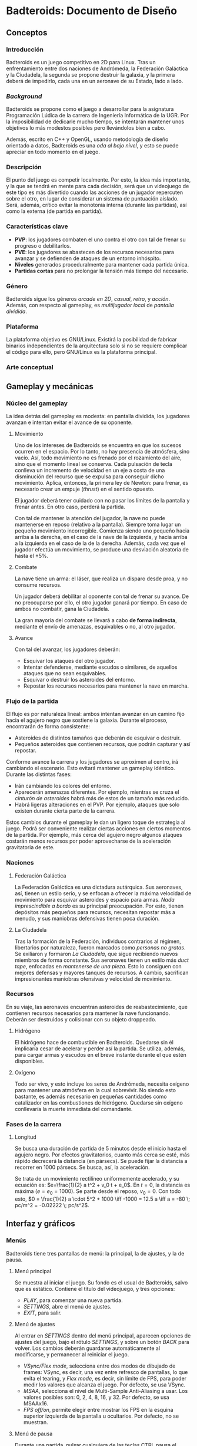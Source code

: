 * Badteroids: Documento de Diseño
** Conceptos
*** Introducción
Badteroids es un juego competitivo en 2D para Linux. Tras un enfrentamiento entre dos naciones de Andrómeda, la Federación Galáctica y la Ciudadela, la segunda se propone destruir la galaxia, y la primera deberá de impedirlo, cada una en un aeronave de su Estado, lado a lado.
*** /Background/
Badteroids se propone como el juego a desarrollar para la asignatura Programación Lúdica de la carrera de Ingeniería Informática de la UGR. Por la imposibilidad de dedicarle mucho tiempo, se intentarán mantener unos objetivos lo más modestos posibles pero llevándolos bien a cabo.

Además, escrito en C++ y OpenGL, usando metodología de diseño orientado a datos, Badteroids es una /oda al bajo nivel/, y esto se puede apreciar en todo momento en el juego.
*** Descripción
El punto del juego es competir localmente. Por esto, la idea más importante, y la que se tendrá en mente para cada decisión, será que un videojuego de este tipo es más divertido cuando las acciones de un jugador repercuten sobre el otro, en lugar de considerar un sistema de puntuación aislado. Será, además, crítico evitar la monotonía interna (durante las partidas), así como la externa (de partida en partida).
*** Características clave
- *PVP*: los jugadores combaten el uno contra el otro con tal de frenar su progreso o debilitarlos.
- *PVE*: los jugadores se abastecen de los recursos necesarios para avanzar y se defienden de ataques de un entorno inhóspito.
- *Niveles* generados proceduralmente para mantener cada partida única.
- *Partidas cortas* para no prolongar la tensión más tiempo del necesario.
*** Género
Badteroids sigue los géneros /arcade en 2D/, /casual/, /retro/, y /acción/. Además, con respecto al gameplay, es /multijugador local/ de /pantalla dividida/.
*** Plataforma
La plataforma objetivo es GNU/Linux. Existirá la posibilidad de fabricar binarios independientes de la arquitectura solo si no se requiere complicar el código para ello, pero GNU/Linux es la plataforma principal.
*** Arte conceptual
[[./imgs/main_idea.png]]
** Gameplay y mecánicas
*** Núcleo del gameplay
La idea detrás del gameplay es modesta: en pantalla dividida, los jugadores avanzan e intentan evitar el avance de su oponente.
**** Movimiento
Uno de los intereses de Badteroids se encuentra en que los sucesos ocurren en el espacio. Por lo tanto, no hay presencia de atmósfera, sino vacío. Así, todo movimiento no es frenado por el rozamiento del aire, sino que el momento lineal se conserva. Cada pulsación de tecla conlleva un incremento de velocidad en un eje a costa de una disminución del recurso que se expulsa para conseguir dicho movimiento. Aplica, entonces, la primera ley de Newton: para frenar, es necesario crear un empuje (/thrust/) en el sentido opuesto.

El jugador deberá tener cuidado con no pasar los límites de la pantalla y frenar antes. En otro caso, perderá la partida.

Con tal de mantener la atención del jugador, la nave no puede mantenerse en reposo (relativo a la pantalla). Siempre toma lugar un pequeño movimiento incorregible. Comienza siendo uno pequeño hacia arriba a la derecha, en el caso de la nave de la izquierda, y hacia arriba a la izquierda en el caso de la de la derecha. Además, cada vez que el jugador efectúa un movimiento, se produce una desviación aleatoria de hasta el ±5%.
**** Combate
La nave tiene un arma: el láser, que realiza un disparo desde proa, y no consume recursos.

Un jugador deberá debilitar al oponente con tal de frenar su avance. De no preocuparse por ello, el otro jugador ganará por tiempo. En caso de ambos no combatir, gana la Ciudadela.

La gran mayoría del combate se llevará a cabo *de forma indirecta*, mediante el envío de amenazas, esquivables o no, al otro jugador.
**** Avance
Con tal del avanzar, los jugadores deberán:

- Esquivar los ataques del otro jugador.
- Intentar defenderse, mediante escudos o similares, de aquellos ataques que no sean esquivables.
- Esquivar o destruir los asteroides del entorno.
- Repostar los recursos necesarios para mantener la nave en marcha.
*** Flujo de la partida
El flujo es por naturaleza lineal: ambos intentan avanzar en un camino fijo hacia el agujero negro que sostiene la galaxia. Durante el proceso, encontrarán de forma consistente:

- Asteroides de distintos tamaños que deberán de esquivar o destruir.
- Pequeños asteroides que contienen recursos, que podrán capturar y así repostar.

Conforme avance la carrera y los jugadores se aproximen al centro, irá cambiando el escenario. Esto evitará mantener un gameplay idéntico. Durante las distintas fases:

- Irán cambiando los colores del entorno.
- Aparecerán amenazas diferentes. Por ejemplo, mientras se cruza el /cinturón de asteroides/ habrá más de estos de un tamaño más reducido.
- Habrá ligeras alteraciones en el PVP. Por ejemplo, ataques que solo existen durante cierta parte de la carrera.

Estos cambios durante el gameplay le dan un ligero toque de estrategia al juego. Podrá ser conveniente realizar ciertas acciones en ciertos momentos de la partida. Por ejemplo, más cerca del agujero negro algunos ataques costarán menos recursos por poder aprovecharse de la aceleración gravitatoria de este.
*** Naciones
**** Federación Galáctica
La Federación Galáctica es una dictadura autárquica. Sus aeronaves, así, tienen un estilo serio, y se enfocan a ofrecer la máxima velocidad de movimiento para esquivar asteroides y espacio para armas. /Nada imprescindible a bordo/ es su principal preocupación. Por esto, tienen depósitos más pequeños para recursos, necesitan repostar más a menudo, y sus maniobras defensivas tienen poca duración.
**** La Ciudadela
Tras la formación de la Federación, individuos contrarios al régimen, libertarios por naturaleza, fueron marcados como /personas no gratas/. Se exiliaron y formaron /La Ciudadela/, que sigue recibiendo nuevos miembros de forma constante. Sus aeronaves tienen un estilo más /duct tape/, enfocadas en /mantenerse de una pieza/. Esto lo consiguen con mejores defensas y mayores tanques de recursos. A cambio, sacrifican impresionantes maniobras ofensivas y velocidad de movimiento.
*** Recursos
En su viaje, las aeronaves encuentran asteroides de reabastecimiento, que contienen recursos necesarios para mantener la nave funcionando. Deberán ser destruidos y colisionar con su objeto droppeado.
**** Hidrógeno
El hidrógeno hace de combustible en Badteroids. Quedarse sin él implicaría cesar de acelerar y perder así la partida. Se utiliza, además, para cargar armas y escudos en el breve instante durante el que estén disponibles.
**** Oxígeno
Todo ser vivo, y esto incluye los seres de Andrómeda, necesita oxígeno para mantener una atmósfera en la cual sobrevivir. No siendo esto bastante, es además necesario en pequeñas cantidades como catalizador en las combustiones de hidrógeno. Quedarse sin oxígeno conllevaría la muerte inmediata del comandante.
*** Fases de la carrera
**** Longitud
Se busca una duración de partida de 5 minutos desde el inicio hasta el agujero negro. Por efectos gravitatorios, cuanto más cerca se esté, más rápido decrecerá la distancia (en pársecs). Se puede fijar la distancia a recorrer en 1000 pársecs. Se busca, así, la aceleración.

Se trata de un movimiento rectilíneo uniformemente acelerado, y su ecuación es: $e=\frac{1}{2} a t^2 + v_0 t + e_0$. En $t=0$, la distancia es máxima ($e = e_0 = 1000$). Se parte desde el reposo, $v_0=0$. Con todo esto, $0 = \frac{1}{2} a \cdot 5^2 + 1000 \iff -1000 = 12.5 a \iff a = -80 \; pc/m^2 = -0.02222 \; pc/s^2$.
** Interfaz y gráficos
*** Menús
Badteroids tiene tres pantallas de menú: la principal, la de ajustes, y la de pausa.
**** Menú principal
Se muestra al iniciar el juego. Su fondo es el usual de Badteroids, salvo que es estático. Contiene el título del videojuego, y tres opciones:
- /PLAY/, para comenzar una nueva partida.
- /SETTINGS/, abre el menú de ajustes.
- /EXIT/, para salir.

**** Menú de ajustes
Al entrar en /SETTINGS/ dentro del menú principal, aparecen opciones de ajustes del juego, bajo el rótulo /SETTINGS/, y sobre un botón /BACK/ para volver. Los cambios deberán guardarse automáticamente al modificarse, y permanecer al reiniciar el juego.

- /VSync/Flex mode/, selecciona entre dos modos de dibujado de frames: VSync, es decir, una vez entre refresco de pantallas, lo que evita el tearing, y /Flex mode/, es decir, sin límite de FPS, para poder medir los valores que alcanza el juego. Por defecto, se usa VSync.
- /MSAA/, selecciona el nivel de Multi-Sample Anti-Aliasing a usar. Los valores posibles son: 0, 2, 4, 8, 16, y 32. Por defecto, se usa MSAAx16.
- /FPS off/on/, permite elegir entre mostrar los FPS en la esquina superior izquierda de la pantalla u ocultarlos. Por defecto, no se muestran.

**** Menú de pausa
Durante una partida, pulsar cualquiera de las teclas CTRL pausa el juego. Se permite de esta manera para que ambos jugadores puedan pausar en todo momento. En este menú, bajo el rótulo /PAUSE/, se muestran dos opciones:
- /RESUME/, para continuar el juego. Pulsar de nuevo CTRL tiene la misma acción. De seleccionarse esta opción, se reanuda la partida.
- /EXIT/, para abandonar la partida y volver al menú principal.

*** HUD
Durante una partida, existen ciertos metaelementos en primer plano que aportan información sobre el juego. El indicador de FPS, de estar activo, está en la esquina superior izquierda.

Bajo el contador de FPS está la información para el jugador izquierdo, y en su respectiva posición en la parte derecha de la pantalla está la del jugador derecho.

La información muestra la cantidad de hidrógeno en forma de texto (sobre 100), y, bajo ella, la de oxígeno.

En la parte superior central de la pantalla, se encuentra un medidor de distancia hasta el centro del agujero negro.
*** Asteroides
Los asteroides son grafos completos (K_n) de distintos tamaños, velocidades, y número de vértices, que aparecen girando desde la parte superior de la pantalla. Los más pequeños giran más rápido. Con cada disparo, el número de vértices decrece hasta ser un triángulo. Disparar un triángulo implica destruirlo.

Los asteroides normales son verdes. Los que contienen hidrógeno, blancos. Los que tienen oxígeno, azules.
*** El fondo
En la partida, en todo momento hay un fondo estelado, cargado de una textura generada aleatoriamente en el momento. Se genera proceduramente, lo que no limita la resolución a la que se debe jugar.

Además, el fondo está en todo momento en movimiento para dar la sensación de velocidad. Al principio, el movimiento es lento. Cuando se acerca el final del juego, la atracción gravitatoria del agujero negro es mayor, lo que provoca una fuerza (aceleración) mayor, y el movimiento del fondo es mayor.
** Generación de mundo
*** Asteroides
Los asteroides se generan aleatoriamente. Conforme progresa la partida, cambian sus propiedades:
- Tipo
- Periodo de generación
- Velocidad de movimiento
- Tamaño
- Número de vértices

Al inicio del juego, se genera un asteroide cada dos segundos, con velocidad de movimiento 1.

El periodo de generación no genera los asteroides de forma uniforme. Para evitar la monotonía, al inicio del periodo (/gap/) se genera aleatoriamente un deadline dentro del rango dado, y, al pasarlo, se emite.

La velocidad de movimiento es un multiplicador condicionado al tamaño del asteroide: los más pequeños se mueven más rápido.

Su coordenada X es generada aleatoriamente.

El tipo es elegido aleatoriamente. Puede ser normal (70%), de hidrógeno (20%), o de oxígeno (10%).
** Mercado
Badteroids está bajo la licencia de /izquierdos de autor/ GNU General Public License v3, y su distribución se llevará a cabo en este mismo repositorio de GitHub de forma gratuita, sin modo oficial de pagar por él.
** Historial de cambios
*** Versión 0.9
- En "Gameplay y mecánicas", se ha comenzado "Fases de la carrera", que estaba pendiente hasta ahora.
- En "Interfaz y gráficos -> HUD", mención al contador de distancia.
*** Versión 0.8
- En "Gameplay y mecánicas -> Núcleo del gameplay -> Combate", ahora solo se menciona la existencia de un arma, el láser, que es la única factible de hacer en el tiempo dado.
- En "Interfaz y gráficos", añadida sección "HUD".
- En "Generación de mundo -> Asteroides", añadida mención al tipo.
*** Versión 0.7
- En "Gameplay y mecánicas -> Núcleo del gameplay -> Combate", se ha descartado la tercera ley de Newton al disparar. No solo porque no tiene sentido físico (es un láser), sino, más bien, porque ha resultado en un gameplay demasiado difícil de controlar, abrumador.
- En "Gameplay y mecánicas -> Recursos", se ha descartado la idea de mantener un tiempo agarrado el asteroide de reabastecimiento, pues, aún antes de implementarlo, se ha visto conforme ha avanzado el proyecto que no resultaría divertido. En su lugar, droppean un objeto abstracto.
- En "Interfaz y gráficos", se ha añadido "Asteroides".
- En "Generación de mundo", se ha añadido también "Asteroides".
*** Versión 0.6
- En "Conceptos -> Background", párrafo sobre "oda al bajo nivel".
- En "Interfaz y gráficos -> Menús", "Menú de pausa".
*** Versión 0.5
- En "Interfaz y gráficos", sección sobre los menús.
*** Versión 0.4
- En "Gameplay y mecánicas", especificación del arma láser.
*** Versión 0.3
- Comenzado "Interfaz y gráficos" con "El fondo"
*** Versión 0.2.1
- Cambiada la desviación aleatoria de movimiento de +5% a ±5%.
*** Versión 0.2
- Añadida mecánica de movimiento inercial y con desviación aleatoria.
*** Versión 0.1
- Primera redacción del documento.
